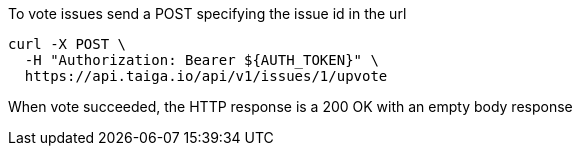 To vote issues send a POST specifying the issue id in the url

[source,bash]
----
curl -X POST \
  -H "Authorization: Bearer ${AUTH_TOKEN}" \
  https://api.taiga.io/api/v1/issues/1/upvote
----

When vote succeeded, the HTTP response is a 200 OK with an empty body response
